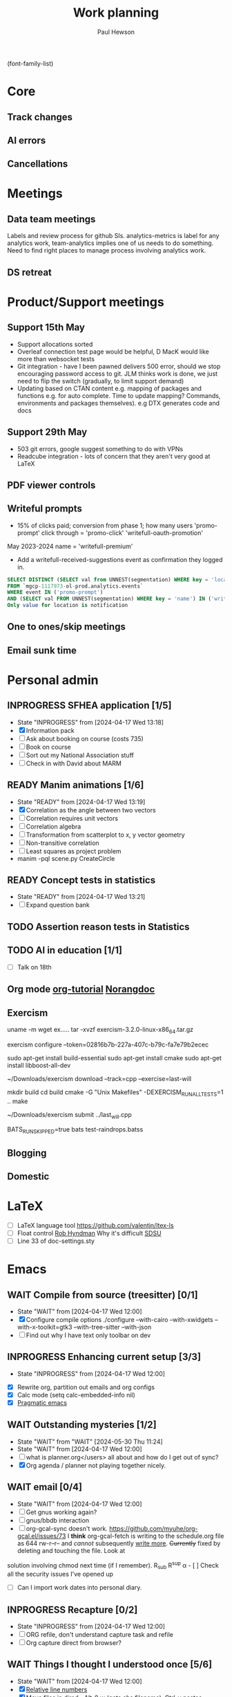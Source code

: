 #+AUTHOR: Paul Hewson
#+TITLE: Work planning
#+EMAIL: paul.hewson@overleaf.com

(font-family-list)

* Core
** Track changes
:LOGBOOK:
CLOCK: [2024-05-14 Tue 13:34]--[2024-05-14 Tue 15:24] =>  1:50
:END:
** AI errors
:LOGBOOK:
CLOCK: [2024-05-31 Fri 07:47]--[2024-05-31 Fri 16:31] =>  8:44
CLOCK: [2024-05-30 Thu 16:17]--[2024-05-30 Thu 17:46] =>  1:29
CLOCK: [2024-05-30 Thu 8:47]--[2024-05-30 Thu 11:00] =>  2:13
CLOCK: [2024-05-29 Wed 11:08]--[2024-05-29 Wed 14:34] =>  3:26
CLOCK: [2024-05-29 Wed 09:57]--[2024-05-29 Wed 10:29] =>  0:32
CLOCK: [2024-05-29 Wed 08:37]--[2024-05-29 Wed 09:56] =>  1:19
CLOCK: [2024-05-28 Tue 09:42]--[2024-05-28 Tue 16:42] =>  7:00
CLOCK: [2024-05-24 Fri 14:01]--[2024-05-24 Fri 16:51] =>  2:50
CLOCK: [2024-05-22 Wed 07:38]--[2024-05-22 Wed 14:46] =>  7:08
CLOCK: [2024-05-21 Tue 15:00]--[2024-05-21 Tue 16:24] =>  1:24
CLOCK: [2024-05-21 Tue 13:41]--[2024-05-21 Tue 14:00] =>  0:19
CLOCK: [2024-05-16 Thu 13:54]--[2024-05-16 Thu 19:30] =>  5:36
CLOCK: [2024-05-16 Thu 08:30]--[2024-05-16 Thu 11:01] =>  2:31
CLOCK: [2024-05-14 Tue 15:24]--[2024-05-14 Tue 18:18] =>  2:54
:END:

** Cancellations
:LOGBOOK:
CLOCK: [2024-05-15 Wed 08:18]--[2024-05-15 Wed 14:31] =>  6:13
CLOCK: [2024-05-03 Fri 09:54]--[2024-05-03 Fri 16:47] =>  6:53
CLOCK: [2024-05-03 Fri 08:51]--[2024-05-03 Fri 09:53] =>  1:02
CLOCK: [2024-05-02 Thu 10:32]--[2024-05-02 Thu 11:06] =>  0:34
:END:


* Meetings

** Data team meetings

:PROPERTIES:
:EFFORT:   2:00
:END:
:LOGBOOK:
CLOCK: [2024-05-30 Thu 11:19]--[2024-05-30 Thu 13:15] =>  1:56
CLOCK: [2024-05-30 Thu 11:00]--[2024-05-30 Thu 11:18] =>  0:18
CLOCK: [2024-05-29 Wed 10:30]--[2024-05-29 Wed 11:08] =>  0:38
CLOCK: [2024-05-16 Thu 11:01]--[2024-05-16 Thu 13:54] =>  2:53
CLOCK: [2024-05-15 Wed 14:31]--[2024-05-15 Wed 15:09] =>  0:38
CLOCK: [2024-05-02 Thu 11:06]--[2024-05-02 Thu 16:54] =>  5:48
CLOCK: [2024-04-18 Thu 11:17]--[2024-04-18 Thu 12:48] =>  1:31
CLOCK: [2024-04-17 Wed 10:58]--[2024-04-17 Wed 11:36] =>  0:38
CLOCK: [2024-04-17 Wed 10:57]--[2024-04-17 Wed 10:57] =>  0:00
:END:

Labels and review process for github SIs. analytics-metrics is label for any analytics work, team-analytics implies one of us needs to do something. Need to find right places to manage process involving analytics work.

** DS retreat
:LOGBOOK:
CLOCK: [2024-05-22 Wed 14:46]--[2024-05-22 Wed 17:35] =>  2:49
:END:

* Product/Support meetings
:LOGBOOK:
CLOCK: [2024-05-29 Wed 14:34]--[2024-05-29 Wed 17:14] =>  2:40
CLOCK: [2024-04-30 Tue 08:47]--[2024-04-30 Tue 17:15] =>  8:28
CLOCK: [2024-04-17 Wed 14:55]--[2024-04-17 Wed 17:16] =>  2:21
CLOCK: [2024-04-17 Wed 14:38]--[2024-04-17 Wed 14:54] =>  0:16
:END:

** Support 15th May

- Support allocations sorted
- Overleaf connection test page would be helpful, D MacK would like more than websocket tests
- Git integration - have I been pawned delivers 500 error, should we stop encouraging password access to git. JLM thinks work is done, we just need to flip the switch (gradually, to limit support demand)
- Updating based on CTAN content e.g. mapping of packages and functions e.g. for auto complete. Time to update mapping? Commands, environments and packages themselves).  e.g DTX generates code and docs

** Support 29th May
- 503 git errors, google suggest something to do with VPNs
- Readcube integration - lots of concern that they aren't very good at LaTeX

** PDF viewer controls
:LOGBOOK:
CLOCK: [2024-06-03 Mon 10:57]
:END:


** Writeful prompts
:LOGBOOK:
CLOCK: [2024-05-21 Tue 07:33]--[2024-05-21 Tue 12:29] =>  4:56
CLOCK: [2024-05-17 Fri 09:18]--[2024-05-17 Fri 17:31] =>  8:13
CLOCK: [2024-05-15 Wed 15:09]--[2024-05-15 Wed 17:18] =>  2:09
:END:

- 15% of clicks paid; conversion from phase 1; how many users 'promo-prompt' click through = 'promo-click' 'writefull-oauth-promotion'
May 2023-2024 name = 'writefull-premium'
- Add a writefull-received-suggestions event as confirmation they logged in.

#+begin_src sql :eval no
  SELECT DISTINCT (SELECT val from UNNEST(segmentation) WHERE key = 'location') AS location
  FROM `mgcp-1117973-ol-prod.analytics.events`
  WHERE event IN ('promo-prompt')
  AND (SELECT val FROM UNNEST(segmentation) WHERE key = 'name') IN ('writefull-oauth-promotion')
  Only value for location is notification
#+end_src

** One to ones/skip meetings
:LOGBOOK:
CLOCK: [2024-06-03 Mon 09:56]--[2024-06-03 Mon 10:57] =>  1:01
:END:


** Email sunk time
:LOGBOOK:
CLOCK: [2024-04-17 Wed 12:21]--[2024-04-17 Wed 12:23] =>  0:02
CLOCK: [2024-04-17 Wed 12:18]--[2024-04-17 Wed 12:18] =>  0:00
:END:


* Personal admin

** INPROGRESS SFHEA application [1/5]
- State "INPROGRESS" from              [2024-04-17 Wed 13:18]
- [X] Information pack
- [ ] Ask about booking on course (costs 735)
- [ ] Book on course
- [ ] Sort out my National Association stuff
- [ ] Check in with David about MARM
  
** READY Manim animations [1/6]
:LOGBOOK:
CLOCK: [2024-04-18 Thu 16:48]--[2024-04-18 Thu 18:11] =>  1:23
CLOCK: [2024-04-18 Thu 12:48]--[2024-04-18 Thu 16:48] =>  4:00
:END:
- State "READY"      from              [2024-04-17 Wed 13:19]
- [X] Correlation as the angle between two vectors
- [ ] Correlation requires unit vectors
- [ ] Correlation algebra
- [ ] Transformation from scatterplot to x, y vector geometry
- [ ] Non-transitive correlation
- [ ] Least squares as project problem
- manim -pql scene.py CreateCircle


** READY Concept tests in statistics
- State "READY"      from              [2024-04-17 Wed 13:21]
- [ ] Expand question bank
** TODO Assertion reason tests in Statistics
** TODO AI in education [1/1]
- [ ] Talk on 18th
** Org mode [[https://github.com/james-stoup/emacs-org-mode-tutorial][org-tutorial]] [[https://doc.norang.ca/org-mode.html][Norangdoc]]

** Exercism

uname -m
wget ex.....
tar -xvzf exercism-3.2.0-linux-x86_64.tar.gz 

exercism configure --token=02816b7b-227a-407c-b79c-fa7e79b2ecec

sudo apt-get install build-essential
sudo apt-get install cmake
sudo apt-get install libboost-all-dev

~/Downloads/exercism download --track=cpp --exercise=last-will

mkdir build
cd build
cmake -G "Unix Makefiles"  -DEXERCISM_RUN_ALL_TESTS=1 ..
make

~/Downloads/exercism submit ../last_will.cpp

BATS_RUN_SKIPPED=true bats test-raindrops.batss

  
** Blogging

** Domestic


* LaTeX

- [ ] LaTeX language tool https://github.com/valentjn/ltex-ls
- [ ] Float control [[https://robjhyndman.com/hyndsight/latex-floats/][Rob Hyndman]]
      Why it's difficult [[https://aty.sdsu.edu/bibliog/latex/floats.html][SDSU]]
- [ ] Line 33 of doc-settings.sty \captionsetup*{labelformat=simple}

* Emacs

** WAIT Compile from source (treesitter) [0/1]
- State "WAIT"       from              [2024-04-17 Wed 12:00]
- [X] Configure compile options ./configure --with-cairo --with-xwidgets --with-x-toolkit=gtk3 --with-tree-sitter --with-json
- [ ] Find out why I have text only toolbar on dev
** INPROGRESS Enhancing current setup [3/3]
SCHEDULED: <2024-04-17 Wed>
- State "INPROGRESS" from              [2024-04-17 Wed 12:00]
:LOGBOOK:
CLOCK: [2024-04-17 Wed 11:51]--[2024-04-17 Wed 12:21] =>  0:30
CLOCK: [2024-04-17 Wed 11:49]--[2024-04-17 Wed 11:51] =>  0:02
CLOCK: [2024-04-17 Wed 09:41]--[2024-04-17 Wed 10:09] =>  0:28
:END:
- [X] Rewrite org, partition out emails and org configs
- [X] Calc mode (setq calc-embedded-info nil)
- [X] [[http://pragmaticemacs.com/][Pragmatic emacs]]

** WAIT Outstanding mysteries [1/2]
- State "WAIT"       from "WAIT"       [2024-05-30 Thu 11:24]
- State "WAIT"       from              [2024-04-17 Wed 12:00]
- [ ] what is planner.org</users> all about and how do I get out of sync?
- [X] Org agenda / planner not playing together nicely.


** WAIT email [0/4]
- State "WAIT"       from              [2024-04-17 Wed 12:00]
- [ ] Get gnus working again?
- [ ] gnus/bbdb interaction
- [ ] org-gcal-sync doesn't work.
   https://github.com/myuhe/org-gcal.el/issues/73
      I *think* org-gcal-fetch is writing to the schedule.org file as 644 rw-r--r-- and /cannot/ subsequently _write more_. +Currently+ fixed by deleting and touching the file.   Look at
solution involving chmod next time (if I remember). R_{sub} R^{sup} \alpha - [ ] Check all the security issues I've opened up
- [ ] Can I import work dates into personal diary.

** INPROGRESS Recapture [0/2]
- State "INPROGRESS" from              [2024-04-17 Wed 12:00]
- [ ] ORG refile, don't understand capture task and refile
- [ ] Org capture direct from browser?

** WAIT Things I thought I understood once [5/6]
- State "WAIT"       from              [2024-04-17 Wed 12:00]
- [X] [[https://stackoverflow.com/questions/6874516/relative-line-numbers-in-emacs][Relative line numbers]]
- [X] Move files in dired+  Alt-0 w (gets abs filename), Ctrl-y pastes.
- [X] Rename files in dired. Ctrl-x Ctrl-q to get dired edit mode. Ctrl-c Ctrl-c to commit.
- [X] Dos2unix    C-x C-m f (or C-x RET f)    .emacs is set up to want utf8 unix
- [X] Stow.  ~stow stow_directory/package target_directory~
  By default, ~stow_directory~ is folder in which ~stow~ is called.
  By default, ~target_directory~ is the parent folder of current folder
  So you can specify ~-t \~/~
  There is also a dry-run flag ~-n~, and a verbosity flag ~-v~ through ~-vvv~
- [ ] diff <(jq -S . a.json) <(jq -S . b.json) diff two json files.
- [ ] gif-screencast. Needs imagemagick, scrot and gifsicle, also needs a bit of config
** INPROGRESS Journaling [0/1]
- State "INPROGRESS" from              [2024-04-17 Wed 12:00]
- [ ] Journal mode https://github.com/bastibe/org-journal

** READY Languagues [0/3]
- State "READY"      from              [2024-04-17 Wed 12:01]
- [ ] Langtool https://github.com/mhayashi1120/Emacs-langtool
- [ ] Flycheck language tool https://github.com/emacs-languagetool/flycheck-languagetool
https://github.com/mhayashi1120/Emacs-langtool
' `+ Lingva-translate
- [X] Use reverso (I did, but I think you can't use the API anymore)


* Summary

** Effort

#+BEGIN: columnview :hlines 2 :id global :maxlevel 4 :scope agenda
| Task                                 | Effort | CLOCKSUM |
|--------------------------------------+--------+----------|
| Core                                 |        |  2d 5:44 |
|--------------------------------------+--------+----------|
| Track changes                        |        |     1:50 |
|--------------------------------------+--------+----------|
| AI errors                            |        | 1d 13:12 |
|--------------------------------------+--------+----------|
| Cancellations                        |        |    14:42 |
|--------------------------------------+--------+----------|
| Meetings                             |        |    15:13 |
|--------------------------------------+--------+----------|
| Data team meetings                   |        |    12:24 |
|--------------------------------------+--------+----------|
| DS retreat                           |        |     2:49 |
|--------------------------------------+--------+----------|
| Product/Support meetings             |        |  1d 5:05 |
|--------------------------------------+--------+----------|
| Support 15th May                     |        |          |
|--------------------------------------+--------+----------|
| Support 29th May                     |        |          |
|--------------------------------------+--------+----------|
| Writeful prompts                     |        |    15:18 |
|--------------------------------------+--------+----------|
| One to ones/skip meetings            |        |          |
|--------------------------------------+--------+----------|
| Email sunk time                      |        |     0:02 |
|--------------------------------------+--------+----------|
| Personal admin                       |        |     5:23 |
|--------------------------------------+--------+----------|
| SFHEA application                    |        |          |
|--------------------------------------+--------+----------|
| Manim animations                     |        |     5:23 |
|--------------------------------------+--------+----------|
| Concept tests in statistics          |        |          |
|--------------------------------------+--------+----------|
| Assertion reason tests in Statistics |        |          |
|--------------------------------------+--------+----------|
| AI in education                      |        |          |
|--------------------------------------+--------+----------|
| Org mode [[https://github.com/james-stoup/emacs-org-mode-tutorial][org-tutorial]] [[https://doc.norang.ca/org-mode.html][Norangdoc]]      |        |          |
|--------------------------------------+--------+----------|
| Exercism                             |        |          |
|--------------------------------------+--------+----------|
| Blogging                             |        |          |
|--------------------------------------+--------+----------|
| Domestic                             |        |          |
|--------------------------------------+--------+----------|
| LaTeX                                |        |          |
|--------------------------------------+--------+----------|
| Emacs                                |        |     1:00 |
|--------------------------------------+--------+----------|
| Compile from source (treesitter)     |        |          |
|--------------------------------------+--------+----------|
| Enhancing current setup              |        |     1:00 |
|--------------------------------------+--------+----------|
| Outstanding mysteries                |        |          |
|--------------------------------------+--------+----------|
| email                                |        |          |
|--------------------------------------+--------+----------|
| Recapture                            |        |          |
|--------------------------------------+--------+----------|
| Things I thought I understood once   |        |          |
|--------------------------------------+--------+----------|
| Journaling                           |        |          |
|--------------------------------------+--------+----------|
| Languagues                           |        |          |
|--------------------------------------+--------+----------|
| Summary                              |        |          |
|--------------------------------------+--------+----------|
| Effort                               |        |          |
|--------------------------------------+--------+----------|
| Today                                |        |          |
|--------------------------------------+--------+----------|
| This week                            |        |          |
#+END:

** Today
#+BEGIN: clocktable :block today :maxlevel 4 :scope agenda
#+CAPTION: Clock summary at [2023-04-13 Thu 09:15], for Thursday, April 13, 2023.
| File                | Headline              | Time |      |
|---------------------+-----------------------+------+------|
|                     | ALL *Total time*        | *1:38* |      |
|---------------------+-----------------------+------+------|
| planner.org         | *File time*             | *1:38* |      |
|                     | Split tests           | 1:38 |      |
|                     | \_  Onboarding videos |      | 1:38 |
|---------------------+-----------------------+------+------|
| schedule.org        | *File time*             | *0:00* |      |
|---------------------+-----------------------+------+------|
| github_projects.org | *File time*             | *0:00* |      |
#+END:

** This week
#+BEGIN: clocktable :block thisweek :maxlevel 4
#+CAPTION: Clock summary at [2023-04-14 Fri 17:02], for week 2023-W15.
| Headline                                     |    Time |      |
|----------------------------------------------+---------+------|
| *Total time*                                   | *1d 4:13* |      |
|----------------------------------------------+---------+------|
| Meetings                                     |    3:49 |      |
| \_  Product team meetings                    |         | 1:00 |
| \_  Data team meetings                       |         | 2:11 |
| \_  Email sunk time                          |         | 0:38 |
| Split tests                                  |    8:54 |      |
| \_  Onboarding videos                        |         | 8:38 |
| \_  Chosen by Overleaf                       |         | 0:16 |
| User profiles                                |   15:30 |      |
| \_  Develop point of subscription query  [/] |         | 0:45 |
| \_  Classification                           |         | 9:09 |
| \_  Planning                                 |         | 5:36 |
#+END:


